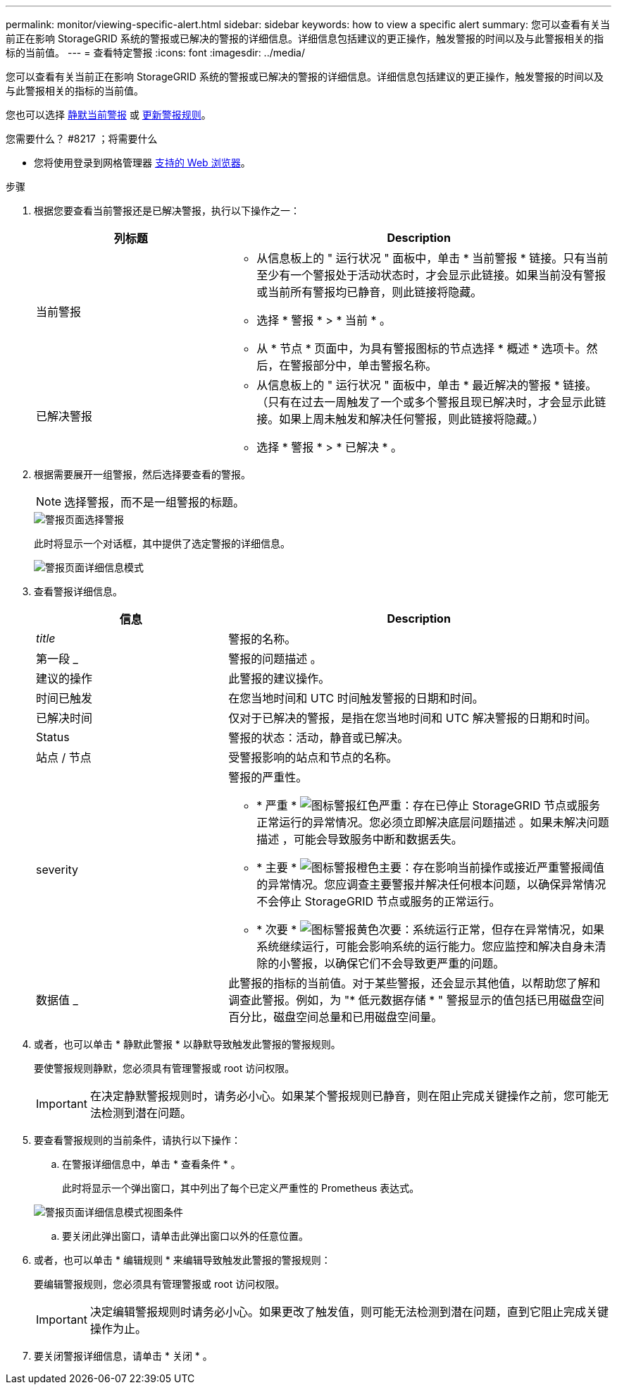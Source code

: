 ---
permalink: monitor/viewing-specific-alert.html 
sidebar: sidebar 
keywords: how to view a specific alert 
summary: 您可以查看有关当前正在影响 StorageGRID 系统的警报或已解决的警报的详细信息。详细信息包括建议的更正操作，触发警报的时间以及与此警报相关的指标的当前值。 
---
= 查看特定警报
:icons: font
:imagesdir: ../media/


[role="lead"]
您可以查看有关当前正在影响 StorageGRID 系统的警报或已解决的警报的详细信息。详细信息包括建议的更正操作，触发警报的时间以及与此警报相关的指标的当前值。

您也可以选择 xref:silencing-alert-notifications.adoc[静默当前警报] 或 xref:editing-alert-rules.adoc[更新警报规则]。

.您需要什么？ #8217 ；将需要什么
* 您将使用登录到网格管理器 xref:../admin/web-browser-requirements.adoc[支持的 Web 浏览器]。


.步骤
. 根据您要查看当前警报还是已解决警报，执行以下操作之一：
+
[cols="1a,2a"]
|===
| 列标题 | Description 


 a| 
当前警报
 a| 
** 从信息板上的 " 运行状况 " 面板中，单击 * 当前警报 * 链接。只有当前至少有一个警报处于活动状态时，才会显示此链接。如果当前没有警报或当前所有警报均已静音，则此链接将隐藏。
** 选择 * 警报 * > * 当前 * 。
** 从 * 节点 * 页面中，为具有警报图标的节点选择 * 概述 * 选项卡。然后，在警报部分中，单击警报名称。




 a| 
已解决警报
 a| 
** 从信息板上的 " 运行状况 " 面板中，单击 * 最近解决的警报 * 链接。（只有在过去一周触发了一个或多个警报且现已解决时，才会显示此链接。如果上周未触发和解决任何警报，则此链接将隐藏。）
** 选择 * 警报 * > * 已解决 * 。


|===
. 根据需要展开一组警报，然后选择要查看的警报。
+

NOTE: 选择警报，而不是一组警报的标题。

+
image::../media/alerts_page_select_alert.png[警报页面选择警报]

+
此时将显示一个对话框，其中提供了选定警报的详细信息。

+
image::../media/alerts_page_details_modal.png[警报页面详细信息模式]

. 查看警报详细信息。
+
[cols="1a,2a"]
|===
| 信息 | Description 


 a| 
_title_
 a| 
警报的名称。



 a| 
第一段 _
 a| 
警报的问题描述 。



 a| 
建议的操作
 a| 
此警报的建议操作。



 a| 
时间已触发
 a| 
在您当地时间和 UTC 时间触发警报的日期和时间。



 a| 
已解决时间
 a| 
仅对于已解决的警报，是指在您当地时间和 UTC 解决警报的日期和时间。



 a| 
Status
 a| 
警报的状态：活动，静音或已解决。



 a| 
站点 / 节点
 a| 
受警报影响的站点和节点的名称。



 a| 
severity
 a| 
警报的严重性。

** * 严重 * image:../media/icon_alert_red_critical.png["图标警报红色严重"]：存在已停止 StorageGRID 节点或服务正常运行的异常情况。您必须立即解决底层问题描述 。如果未解决问题描述 ，可能会导致服务中断和数据丢失。
** * 主要 * image:../media/icon_alert_orange_major.png["图标警报橙色主要"]：存在影响当前操作或接近严重警报阈值的异常情况。您应调查主要警报并解决任何根本问题，以确保异常情况不会停止 StorageGRID 节点或服务的正常运行。
** * 次要 * image:../media/icon_alert_yellow_minor.png["图标警报黄色次要"]：系统运行正常，但存在异常情况，如果系统继续运行，可能会影响系统的运行能力。您应监控和解决自身未清除的小警报，以确保它们不会导致更严重的问题。




 a| 
数据值 _
 a| 
此警报的指标的当前值。对于某些警报，还会显示其他值，以帮助您了解和调查此警报。例如，为 "* 低元数据存储 * " 警报显示的值包括已用磁盘空间百分比，磁盘空间总量和已用磁盘空间量。

|===
. 或者，也可以单击 * 静默此警报 * 以静默导致触发此警报的警报规则。
+
要使警报规则静默，您必须具有管理警报或 root 访问权限。

+

IMPORTANT: 在决定静默警报规则时，请务必小心。如果某个警报规则已静音，则在阻止完成关键操作之前，您可能无法检测到潜在问题。

. 要查看警报规则的当前条件，请执行以下操作：
+
.. 在警报详细信息中，单击 * 查看条件 * 。
+
此时将显示一个弹出窗口，其中列出了每个已定义严重性的 Prometheus 表达式。

+
image::../media/alerts_page_details_modal_view_condition.png[警报页面详细信息模式视图条件]

.. 要关闭此弹出窗口，请单击此弹出窗口以外的任意位置。


. 或者，也可以单击 * 编辑规则 * 来编辑导致触发此警报的警报规则：
+
要编辑警报规则，您必须具有管理警报或 root 访问权限。

+

IMPORTANT: 决定编辑警报规则时请务必小心。如果更改了触发值，则可能无法检测到潜在问题，直到它阻止完成关键操作为止。

. 要关闭警报详细信息，请单击 * 关闭 * 。

